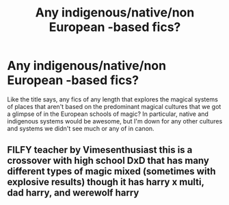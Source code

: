 #+TITLE: Any indigenous/native/non European -based fics?

* Any indigenous/native/non European -based fics?
:PROPERTIES:
:Author: Bumblerina
:Score: 5
:DateUnix: 1592547295.0
:DateShort: 2020-Jun-19
:FlairText: Request
:END:
Like the title says, any fics of any length that explores the magical systems of places that aren't based on the predominant magical cultures that we got a glimpse of in the European schools of magic? In particular, native and indigenous systems would be awesome, but I'm down for any other cultures and systems we didn't see much or any of in canon.


** FILFY teacher by Vimesenthusiast this is a crossover with high school DxD that has many different types of magic mixed (sometimes with explosive results) though it has harry x multi, dad harry, and werewolf harry
:PROPERTIES:
:Score: 2
:DateUnix: 1592554935.0
:DateShort: 2020-Jun-19
:END:
